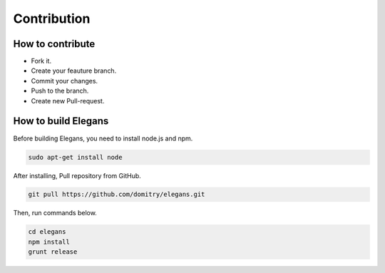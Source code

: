 Contribution
===================================

How to contribute
-----------------
- Fork it.
- Create your feauture branch.
- Commit your changes.
- Push to the branch.
- Create new Pull-request.

How to build Elegans
--------------------

Before building Elegans, you need to install node.js and npm.

.. code-block:: shell

		sudo apt-get install node

After installing, Pull repository from GitHub.

.. code-block:: shell

		git pull https://github.com/domitry/elegans.git

Then, run commands below.

.. code-block:: shell

		cd elegans
		npm install
		grunt release


